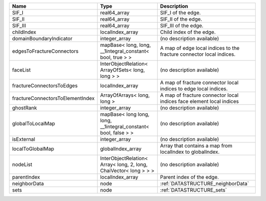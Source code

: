 

================================ ================================================================= ==================================================================== 
Name                             Type                                                              Description                                                          
================================ ================================================================= ==================================================================== 
SIF_I                            real64_array                                                      SIF_I of the edge.                                                   
SIF_II                           real64_array                                                      SIF_II of the edge.                                                  
SIF_III                          real64_array                                                      SIF_III of the edge.                                                 
childIndex                       localIndex_array                                                  Child index of the edge.                                             
domainBoundaryIndicator          integer_array                                                     (no description available)                                           
edgesToFractureConnectors        mapBase< long, long, __1integral_constant< bool, true > >         A map of edge local indices to the fracture connector local indices. 
faceList                         InterObjectRelation< ArrayOfSets< long, long > >                  (no description available)                                           
fractureConnectorsToEdges        localIndex_array                                                  A map of fracture connector local indices to edge local indices.     
fractureConnectorsToElementIndex ArrayOfArrays< long, long >                                       A map of fracture connector local indices face element local indices 
ghostRank                        integer_array                                                     (no description available)                                           
globalToLocalMap                 mapBase< long long, long, __1integral_constant< bool, false > >   (no description available)                                           
isExternal                       integer_array                                                     (no description available)                                           
localToGlobalMap                 globalIndex_array                                                 Array that contains a map from localIndex to globalIndex.            
nodeList                         InterObjectRelation< Array< long, 2, long, ChaiVector< long > > > (no description available)                                           
parentIndex                      localIndex_array                                                  Parent index of the edge.                                            
neighborData                     node                                                              :ref:`DATASTRUCTURE_neighborData`                                    
sets                             node                                                              :ref:`DATASTRUCTURE_sets`                                            
================================ ================================================================= ==================================================================== 


